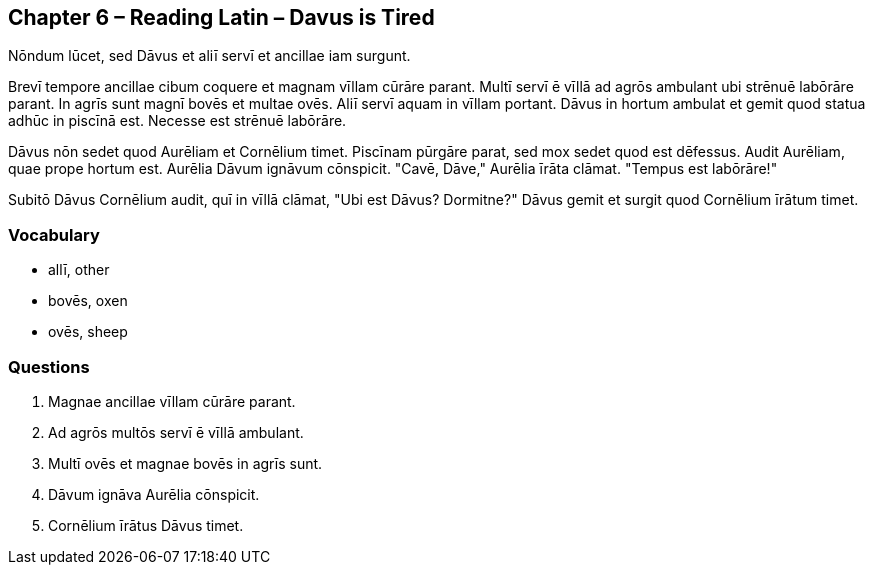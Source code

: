 //tag::Story[] 
== *Chapter 6 – Reading Latin – Davus is Tired*

Nōndum lūcet, sed Dāvus et aliī servī et ancillae iam surgunt.

Brevī tempore ancillae cibum coquere et magnam vīllam cūrāre parant.
Multī servī ē vīllā ad agrōs ambulant ubi strēnuē labōrāre parant. In agrīs sunt magnī bovēs et multae ovēs.
Aliī servī aquam in vīllam portant.
Dāvus in hortum ambulat et gemit quod statua adhūc in piscīnā est.
Necesse est strēnuē labōrāre.

Dāvus nōn sedet quod Aurēliam et Cornēlium timet. Piscīnam pūrgāre parat, sed mox sedet quod est dēfessus. Audit Aurēliam, quae prope hortum est. Aurēlia Dāvum ignāvum cōnspicit. "Cavē, Dāve," Aurēlia īrāta clāmat. "Tempus est labōrāre!"

Subitō Dāvus Cornēlium audit, quī in vīllā clāmat, "Ubi est Dāvus? Dormitne?" Dāvus gemit et surgit quod Cornēlium īrātum timet.
//end::Story[] 

=== *Vocabulary*

- allī, other

- bovēs, oxen

- ovēs, sheep


=== *Questions*

. Magnae ancillae vīllam cūrāre parant.

. Ad agrōs multōs servī ē vīllā ambulant.

. Multī ovēs et magnae bovēs in agrīs sunt.

. Dāvum ignāva Aurēlia cōnspicit.

. Cornēlium īrātus Dāvus timet.